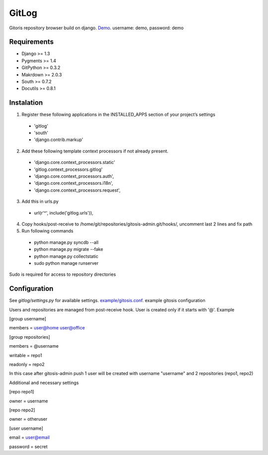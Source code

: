 ######
GitLog
######
Gitoris repository browser build on django.
`Demo <http://masarliev.net/>`_. 
username: demo, password: demo

************
Requirements
************
* Django >= 1.3
* Pygments >= 1.4
* GitPython >= 0.3.2
* Makrdown >= 2.0.3
* South >= 0.7.2
* Docutils >= 0.8.1

***********
Instalation
***********

1. Register these following applications in the INSTALLED_APPS section of your project’s settings
 * 'gitlog'
 * 'south'
 * 'django.contrib.markup'
2. Add these following template context processors if not already present.
 * 'django.core.context_processors.static'
 * 'gitlog.context_processors.gitlog'
 * 'django.core.context_processors.auth',
 * 'django.core.context_processors.i18n',
 * 'django.core.context_processors.request',
3. Add this in urls.py
 * url(r'^', include('gitlog.urls')),
4. Copy hooks/post-receive to /home/git/repositories/gitosis-admin.git/hooks/, uncomment last 2 lines and fix path
 
5. Run following commands

 * python manage.py syncdb --all
 * python manage.py migrate --fake
 * python manage.py collectstatic

 * sudo python manage runserver

Sudo is required for access to repository directories

*************
Configuration
*************

See *gitlog/settings.py* for available settings.
`example/gitosis.conf <https://raw.github.com/masarliev/gitlog/master/example/gitosis.conf/>`_. example gitosis configuration

Users and repositories are managed from post-receive hook. User is created only if it starts with '@'. Example

[group username]

members = user@home user@office


[group repositories]

members = @username

writable = repo1

readonly = repo2


In this case after gitosis-admin push 1 user will be created with username "username" and 2 repositories (repo1, repo2)

Additional and necessary settings

[repo repo1]

owner = username

[repo repo2]

owner = otheruser

[user username]

email = user@email

password = secret

